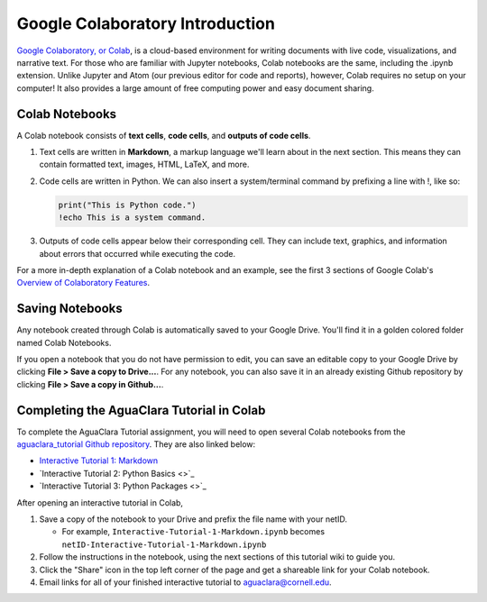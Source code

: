 .. _colab-introduction:

Google Colaboratory Introduction
================================

.. image:: https://colab.research.google.com/img/colab_favicon.ico
    :align: center

`Google Colaboratory, or Colab <https://colab.research.google.com>`_, is a
cloud-based environment for writing documents with live code, visualizations,
and narrative text. For those who are familiar with Jupyter notebooks,
Colab notebooks are the same, including the .ipynb extension. Unlike
Jupyter and Atom (our previous editor for code and reports), however, Colab
requires no setup on your computer! It also provides a large amount of free
computing power and easy document sharing.

Colab Notebooks
^^^^^^^^^^^^^^^
A Colab notebook consists of **text cells**, **code cells**, and **outputs of
code cells**.

1. Text cells are written in **Markdown**, a markup language we'll learn about in the next section. This means they can contain formatted text, images, HTML, LaTeX, and more.

2. Code cells are written in Python. We can also insert a system/terminal command by prefixing a line with !, like so:

   .. code-block:: python

     print("This is Python code.")
     !echo This is a system command.

3. Outputs of code cells appear below their corresponding cell. They can include text, graphics, and information about errors that occurred while executing the code.

For a more in-depth explanation of a Colab notebook and an example, see the
first 3 sections of Google Colab's `Overview of Colaboratory Features
<https://colab.research.google.com/notebooks/basic_features_overview.ipynb>`_.

.. image:: images/Overview-of-Colab.png
    :align: center
    :target: https://colab.research.google.com/notebooks/basic_features_overview.ipynb
    :width: 700

Saving Notebooks
^^^^^^^^^^^^^^^^
Any notebook created through Colab is automatically saved to your Google Drive.
You'll find it in a golden colored folder named Colab Notebooks.

.. image:: images/Colab-Drive-Folder.png
    :align: center
    :width: 500

If you open a notebook that you do not have permission to edit, you can save an
editable copy to your Google Drive by clicking **File > Save a copy to Drive...**.
For any notebook, you can also save it in an already existing Github repository
by clicking **File > Save a copy in Github...**.

.. image:: images/Colab-Saving.png
    :align: center
    :width: 600

Completing the AguaClara Tutorial in Colab
^^^^^^^^^^^^^^^^^^^^^^^^^^^^^^^^^^^^^^^^^^
To complete the AguaClara Tutorial assignment, you will need to open several
Colab notebooks from the `aguaclara_tutorial Github repository
<https://github.com/AguaClara/aguaclara_tutorial>`_. They are also linked below:

* `Interactive Tutorial 1: Markdown <https://colab.research.google.com/drive/15yYapOXlOLOEYMttz8v1Vb5odRkkJdhO>`_
* `Interactive Tutorial 2: Python Basics <>`_
* `Interactive Tutorial 3: Python Packages <>`_

After opening an interactive tutorial in Colab,

1. Save a copy of the notebook to your Drive and prefix the file name with your netID.

   * For example, ``Interactive-Tutorial-1-Markdown.ipynb`` becomes ``netID-Interactive-Tutorial-1-Markdown.ipynb``

2. Follow the instructions in the notebook, using the next sections of this tutorial wiki to guide you.

3. Click the "Share" icon in the top left corner of the page and get a shareable link for your Colab notebook.

4. Email links for all of your finished interactive tutorial to aguaclara@cornell.edu.

